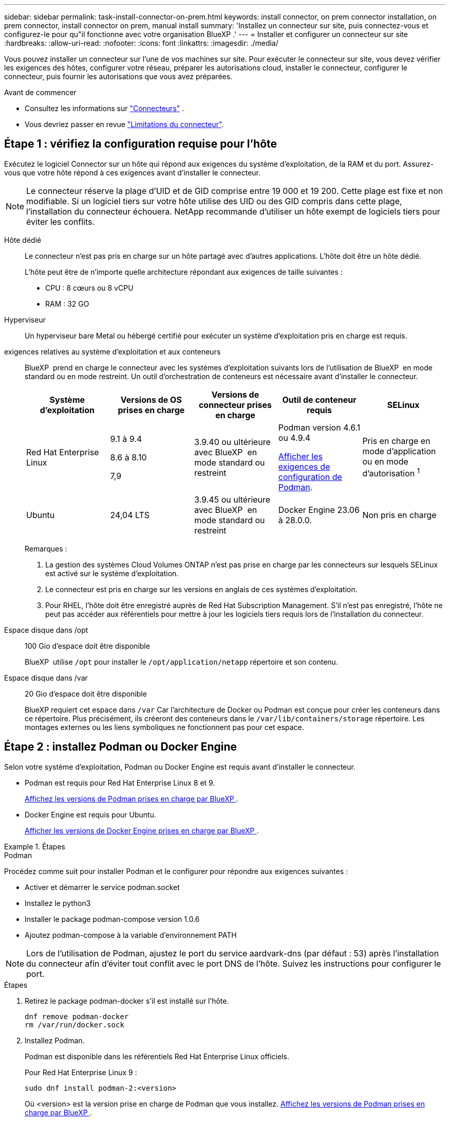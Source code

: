 ---
sidebar: sidebar 
permalink: task-install-connector-on-prem.html 
keywords: install connector, on prem connector installation, on prem connector, install connector on prem, manual install 
summary: 'Installez un connecteur sur site, puis connectez-vous et configurez-le pour qu"il fonctionne avec votre organisation BlueXP .' 
---
= Installer et configurer un connecteur sur site
:hardbreaks:
:allow-uri-read: 
:nofooter: 
:icons: font
:linkattrs: 
:imagesdir: ./media/


[role="lead"]
Vous pouvez installer un connecteur sur l'une de vos machines sur site. Pour exécuter le connecteur sur site, vous devez vérifier les exigences des hôtes, configurer votre réseau, préparer les autorisations cloud, installer le connecteur, configurer le connecteur, puis fournir les autorisations que vous avez préparées.

.Avant de commencer
* Consultez les informations sur link:concept-connectors.html["Connecteurs"] .
* Vous devriez passer en revue link:reference-limitations.html["Limitations du connecteur"].




== Étape 1 : vérifiez la configuration requise pour l'hôte

Exécutez le logiciel Connector sur un hôte qui répond aux exigences du système d’exploitation, de la RAM et du port. Assurez-vous que votre hôte répond à ces exigences avant d'installer le connecteur.


NOTE: Le connecteur réserve la plage d'UID et de GID comprise entre 19 000 et 19 200. Cette plage est fixe et non modifiable. Si un logiciel tiers sur votre hôte utilise des UID ou des GID compris dans cette plage, l'installation du connecteur échouera. NetApp recommande d'utiliser un hôte exempt de logiciels tiers pour éviter les conflits.

Hôte dédié:: Le connecteur n'est pas pris en charge sur un hôte partagé avec d'autres applications. L'hôte doit être un hôte dédié.
+
--
L'hôte peut être de n'importe quelle architecture répondant aux exigences de taille suivantes :

* CPU : 8 cœurs ou 8 vCPU
* RAM : 32 GO


--
Hyperviseur:: Un hyperviseur bare Metal ou hébergé certifié pour exécuter un système d'exploitation pris en charge est requis.
[[podman-versions]]exigences relatives au système d'exploitation et aux conteneurs:: BlueXP  prend en charge le connecteur avec les systèmes d'exploitation suivants lors de l'utilisation de BlueXP  en mode standard ou en mode restreint. Un outil d'orchestration de conteneurs est nécessaire avant d'installer le connecteur.
+
--
[cols="2a,2a,2a,2a,2a"]
|===
| Système d'exploitation | Versions de OS prises en charge | Versions de connecteur prises en charge | Outil de conteneur requis | SELinux 


 a| 
Red Hat Enterprise Linux
 a| 
9.1 à 9.4

8.6 à 8.10

7,9
 a| 
3.9.40 ou ultérieure avec BlueXP  en mode standard ou restreint
 a| 
Podman version 4.6.1 ou 4.9.4

<<podman-configuration,Afficher les exigences de configuration de Podman>>.
 a| 
Pris en charge en mode d'application ou en mode d'autorisation ^1^



 a| 
Ubuntu
 a| 
24,04 LTS
 a| 
3.9.45 ou ultérieure avec BlueXP  en mode standard ou restreint
 a| 
Docker Engine 23.06 à 28.0.0.
 a| 
Non pris en charge



 a| 
22,04 LTS
 a| 
3.9.29 ou ultérieure
 a| 
Docker Engine 23.0.6 à 28.0.0.
 a| 
Non pris en charge

|===
Remarques :

. La gestion des systèmes Cloud Volumes ONTAP n'est pas prise en charge par les connecteurs sur lesquels SELinux est activé sur le système d'exploitation.
. Le connecteur est pris en charge sur les versions en anglais de ces systèmes d'exploitation.
. Pour RHEL, l'hôte doit être enregistré auprès de Red Hat Subscription Management. S'il n'est pas enregistré, l'hôte ne peut pas accéder aux référentiels pour mettre à jour les logiciels tiers requis lors de l'installation du connecteur.


--
Espace disque dans /opt:: 100 Gio d'espace doit être disponible
+
--
BlueXP  utilise `/opt` pour installer le `/opt/application/netapp` répertoire et son contenu.

--
Espace disque dans /var:: 20 Gio d'espace doit être disponible
+
--
BlueXP requiert cet espace dans `/var` Car l'architecture de Docker ou Podman est conçue pour créer les conteneurs dans ce répertoire. Plus précisément, ils créeront des conteneurs dans le `/var/lib/containers/storage` répertoire. Les montages externes ou les liens symboliques ne fonctionnent pas pour cet espace.

--




== Étape 2 : installez Podman ou Docker Engine

Selon votre système d'exploitation, Podman ou Docker Engine est requis avant d'installer le connecteur.

* Podman est requis pour Red Hat Enterprise Linux 8 et 9.
+
<<podman-versions,Affichez les versions de Podman prises en charge par BlueXP >>.

* Docker Engine est requis pour Ubuntu.
+
<<podman-versions,Afficher les versions de Docker Engine prises en charge par BlueXP >>.



.Étapes
[role="tabbed-block"]
====
.Podman
--
Procédez comme suit pour installer Podman et le configurer pour répondre aux exigences suivantes :

* Activer et démarrer le service podman.socket
* Installez le python3
* Installer le package podman-compose version 1.0.6
* Ajoutez podman-compose à la variable d'environnement PATH



NOTE: Lors de l'utilisation de Podman, ajustez le port du service aardvark-dns (par défaut : 53) après l'installation du connecteur afin d'éviter tout conflit avec le port DNS de l'hôte. Suivez les instructions pour configurer le port.

.Étapes
. Retirez le package podman-docker s'il est installé sur l'hôte.
+
[source, cli]
----
dnf remove podman-docker
rm /var/run/docker.sock
----
. Installez Podman.
+
Podman est disponible dans les référentiels Red Hat Enterprise Linux officiels.

+
Pour Red Hat Enterprise Linux 9 :

+
[source, cli]
----
sudo dnf install podman-2:<version>
----
+
Où <version> est la version prise en charge de Podman que vous installez. <<podman-versions,Affichez les versions de Podman prises en charge par BlueXP >>.

+
Pour Red Hat Enterprise Linux 8 :

+
[source, cli]
----
sudo dnf install podman-3:<version>
----
+
Où <version> est la version prise en charge de Podman que vous installez. <<podman-versions,Affichez les versions de Podman prises en charge par BlueXP >>.

. Activez et démarrez le service podman.socket.
+
[source, cli]
----
sudo systemctl enable --now podman.socket
----
. Monter python3.
+
[source, cli]
----
sudo dnf install python3
----
. Installez le package de référentiel EPEL s'il n'est pas déjà disponible sur votre système.
+
Cette étape est nécessaire car podman-compose est disponible à partir du référentiel Extra Packages for Enterprise Linux (EPEL).

+
Pour Red Hat Enterprise Linux 9 :

+
[source, cli]
----
sudo dnf install https://dl.fedoraproject.org/pub/epel/epel-release-latest-9.noarch.rpm
----
+
Pour Red Hat Enterprise Linux 8 :

+
[source, cli]
----
sudo dnf install https://dl.fedoraproject.org/pub/epel/epel-release-latest-8.noarch.rpm
----
. Installez le paquet podman-compose 1.0.6.
+
[source, cli]
----
sudo dnf install podman-compose-1.0.6
----
+

NOTE: À l'aide du `dnf install` La commande répond à l'exigence d'ajout de podman-compose à la variable d'environnement PATH. La commande d'installation ajoute podman-compose à /usr/bin, qui est déjà inclus dans le `secure_path` sur l'hôte.



--
.Moteur Docker
--
Suivez la documentation de Docker pour installer Docker Engine.

.Étapes
. https://docs.docker.com/engine/install/["Voir les instructions d'installation de Docker"^]
+
Veillez à suivre les étapes d'installation d'une version spécifique de Docker Engine. L'installation de la dernière version installe une version de Docker que BlueXP ne prend pas en charge.

. Vérifiez que Docker est activé et exécuté.
+
[source, cli]
----
sudo systemctl enable docker && sudo systemctl start docker
----


--
====


== Étape 3 : configuration du réseau

Configurez la mise en réseau pour garantir que le connecteur peut gérer les ressources, avec des connexions aux réseaux cibles et un accès Internet sortant.

Connexions aux réseaux cibles:: Un connecteur nécessite une connexion réseau à l'emplacement où vous prévoyez de créer et de gérer des environnements de travail. Par exemple, le réseau sur lequel vous prévoyez de créer des systèmes Cloud Volumes ONTAP ou un système de stockage dans votre environnement sur site.


Accès Internet sortant:: L'emplacement réseau où vous déployez le connecteur doit disposer d'une connexion Internet sortante pour contacter des points finaux spécifiques.


Noeuds finaux contactés depuis les ordinateurs lors de l'utilisation de la console Web BlueXP :: Les ordinateurs qui accèdent à la console BlueXP  à partir d'un navigateur Web doivent avoir la possibilité de contacter plusieurs noeuds finaux. Vous devez utiliser la console BlueXP  pour configurer le connecteur et pour l'utilisation quotidienne de BlueXP .
+
--
link:reference-networking-saas-console.html["Préparez la mise en réseau pour la console BlueXP "].

--


Points finaux contactés lors de l'installation manuelle:: Lorsque vous installez manuellement le connecteur sur votre propre hôte Linux, le programme d'installation du connecteur nécessite l'accès aux URL suivantes pendant le processus d'installation :
+
--
* \https://mysupport.netapp.com
* \https://signin.b2c.NetApp.com (ce noeud final est l'URL CNAME pour \https://mysupport.NetApp.com)
* \https://cloudmanager.cloud.netapp.com/tenancy
* \https://stream.cloudmanager.cloud.netapp.com
* \https://production-artifacts.cloudmanager.cloud.netapp.com
* Pour obtenir des images, le programme d'installation doit accéder à l'un de ces deux ensembles de points finaux :
+
** Option 1 (recommandée) :
+
*** \https://bluexpinfraprod.eastus2.data.azurecr.io
*** \https://bluexpinfraprod.azurecr.io


** Option 2 :
+
*** \https://*.blob.core.windows.net
*** \https://cloudmanagerinfraprod.azurecr.io




+
Les points d'extrémité répertoriés dans l'option 1 sont recommandés car ils sont plus sécurisés. Nous vous recommandons de configurer votre pare-feu pour autoriser les points de terminaison répertoriés dans l'option 1, tout en désautorisant les points de terminaison répertoriés dans l'option 2. Notez ce qui suit à propos de ces noeuds finaux :

+
** Les points finaux répertoriés dans l'option 1 sont pris en charge à partir de la version 3.9.47 du connecteur. Il n'y a pas de rétrocompatibilité avec les versions précédentes du connecteur.
** Le connecteur entre d'abord en contact avec les extrémités répertoriées dans l'option 2. Si ces points finaux ne sont pas accessibles, le connecteur entre automatiquement en contact avec les points finaux répertoriés dans l'option 1.
** Les terminaux de l'option 1 ne sont pas pris en charge si vous utilisez le connecteur avec la sauvegarde et la restauration BlueXP  ou la protection contre les ransomwares BlueXP . Dans ce cas, vous pouvez interdire les noeuds finaux répertoriés dans l'option 1, tout en autorisant les noeuds finaux répertoriés dans l'option 2.




L'hôte peut essayer de mettre à jour les packages du système d'exploitation lors de l'installation. L'hôte peut contacter différents sites de mise en miroir pour ces packages OS.

--


Points d'extrémité contactés depuis le connecteur:: Le connecteur nécessite un accès Internet sortant pour contacter les terminaux suivants afin de gérer les ressources et les processus au sein de votre environnement de cloud public pour les opérations quotidiennes.
+
--
Notez que les points finaux répertoriés ci-dessous sont tous des entrées CNAME.

[cols="2a,1a"]
|===
| Terminaux | Objectif 


 a| 
Services AWS (amazonaws.com):

* CloudFormation
* Cloud de calcul élastique (EC2)
* Gestion des identités et des accès
* Service de gestion des clés (KMS)
* Service de jetons de sécurité (STS)
* Service de stockage simple (S3)

 a| 
Pour gérer les ressources dans AWS. Le terminal exact dépend de la région AWS que vous utilisez. https://docs.aws.amazon.com/general/latest/gr/rande.html["Pour plus d'informations, consultez la documentation AWS"^]



 a| 
\https://management.azure.com
\https://login.microsoftonline.com
\https://blob.core.windows.net
\https://core.windows.net
 a| 
Afin de gérer les ressources dans les régions publiques d'Azure.



 a| 
\https://management.chinacloudapi.cn
\https://login.chinacloudapi.cn
\https://blob.core.chinacloudapi.cn
\https://core.chinacloudapi.cn
 a| 
De gérer les ressources dans les régions Azure China.



 a| 
\https://www.googleapis.com/compute/v1/
\https://compute.googleapis.com/compute/v1
\https://cloudresourcemanager.googleapis.com/v1/projects
\https://www.googleapis.com/compute/beta
\https://storage.googleapis.com/storage/v1
\https://www.googleapis.com/storage/v1
\https://iam.googleapis.com/v1
\https://cloudkms.googleapis.com/v1
\https://www.googleapis.com/deploymentmanager/v2/projects
 a| 
De gérer des ressources dans Google Cloud.



 a| 
\https://support.netapp.com
\https://mysupport.netapp.com
 a| 
Pour obtenir des informations sur les licences et envoyer des messages AutoSupport au support NetApp.



 a| 
\https://\*.api.BlueXP .NetApp.com \https://api.BlueXP .NetApp.com \https://*.cloudmanager.cloud.NetApp.com \https://cloudmanager.cloud.NetApp.com \https://NetApp-cloud-account.auth0.com
 a| 
Pour fournir des fonctions et des services SaaS dans BlueXP.



 a| 
Choisissez entre deux ensembles de points d'extrémité :

* Option 1 (recommandée) ^1^
+
\https://bluexpinfraprod.eastus2.data.azurecr.io \https://bluexpinfraprod.azurecr.io

* Option 2
+
\https://*.blob.core.windows.net \https://cloudmanagerinfraprod.azurecr.io


 a| 
Pour obtenir des images pour les mises à niveau des connecteurs.

|===
^1^ les noeuds finaux répertoriés dans l'option 1 sont recommandés car ils sont plus sécurisés. Nous vous recommandons de configurer votre pare-feu pour autoriser les points de terminaison répertoriés dans l'option 1, tout en désautorisant les points de terminaison répertoriés dans l'option 2. Notez ce qui suit à propos de ces noeuds finaux :

* Les points finaux répertoriés dans l'option 1 sont pris en charge à partir de la version 3.9.47 du connecteur. Il n'y a pas de rétrocompatibilité avec les versions précédentes du connecteur.
* Le connecteur entre d'abord en contact avec les extrémités répertoriées dans l'option 2. Si ces points finaux ne sont pas accessibles, le connecteur entre automatiquement en contact avec les points finaux répertoriés dans l'option 1.
* Les terminaux de l'option 1 ne sont pas pris en charge si vous utilisez le connecteur avec la sauvegarde et la restauration BlueXP  ou la protection contre les ransomwares BlueXP . Dans ce cas, vous pouvez interdire les noeuds finaux répertoriés dans l'option 1, tout en autorisant les noeuds finaux répertoriés dans l'option 2.


--


Serveur proxy:: NetApp prend en charge les configurations de proxy explicites et transparentes. Si vous utilisez un proxy transparent, vous devez uniquement fournir le certificat du serveur proxy. Si vous utilisez un proxy explicite, vous aurez également besoin de l'adresse IP et des informations d'identification.
+
--
* Adresse IP
* Informations d'identification
* Certificat HTTPS


--


Ports:: Il n'y a pas de trafic entrant vers le connecteur, sauf si vous l'initiez ou si le connecteur est utilisé comme proxy pour envoyer des messages AutoSupport de Cloud Volumes ONTAP au support NetApp.
+
--
* HTTP (80) et HTTPS (443) permettent d'accéder à l'interface utilisateur locale que vous utiliserez dans de rares circonstances.
* SSH (22) n'est nécessaire que si vous devez vous connecter à l'hôte pour le dépannage.
* Les connexions entrantes via le port 3128 sont requises si vous déployez des systèmes Cloud Volumes ONTAP dans un sous-réseau où aucune connexion Internet sortante n'est disponible.
+
Si les systèmes Cloud Volumes ONTAP ne disposent pas d'une connexion Internet sortante pour envoyer des messages AutoSupport, BlueXP les configure automatiquement pour qu'ils utilisent un serveur proxy inclus avec le connecteur. La seule condition est de s'assurer que le groupe de sécurité du connecteur autorise les connexions entrantes sur le port 3128. Vous devrez ouvrir ce port après le déploiement du connecteur.



--


Activez le protocole NTP:: Si vous prévoyez d'utiliser la classification BlueXP pour analyser vos sources de données d'entreprise, vous devez activer un service NTP (Network Time Protocol) sur le système de connecteur BlueXP et le système de classification BlueXP afin que l'heure soit synchronisée entre les systèmes. https://docs.netapp.com/us-en/bluexp-classification/concept-cloud-compliance.html["En savoir plus sur la classification BlueXP"^]




== Étape 4 : configurez les autorisations cloud

Si vous souhaitez utiliser les services BlueXP dans AWS ou Azure avec un connecteur sur site, vous devez configurer des autorisations dans votre fournisseur cloud afin de pouvoir ajouter les informations d'identification au connecteur une fois que vous l'avez installé.


TIP: Pourquoi ne pas Google Cloud ? Une fois le connecteur installé sur votre site, il ne peut pas gérer vos ressources dans Google Cloud. Vous devez installer le connecteur dans Google Cloud pour gérer toutes les ressources qui y résident.

[role="tabbed-block"]
====
.AWS
--
Une fois le connecteur installé sur site, vous devez fournir à BlueXP  des autorisations AWS en ajoutant des clés d'accès à un utilisateur IAM qui dispose des autorisations requises.

Vous devez utiliser cette méthode d'authentification si le connecteur est installé sur site. Vous ne pouvez pas utiliser de rôle IAM.

.Étapes
. Connectez-vous à la console AWS et accédez au service IAM.
. Création d'une règle :
+
.. Sélectionnez *stratégies > Créer une stratégie*.
.. Sélectionnez *JSON* et copiez et collez le contenu du link:reference-permissions-aws.html["Politique IAM pour le connecteur"].
.. Terminez les étapes restantes pour créer la stratégie.
+
Selon les services BlueXP que vous prévoyez d'utiliser, il peut être nécessaire de créer une seconde règle.

+
Pour les régions standard, les autorisations sont réparties entre deux règles. Deux règles sont requises en raison d'une taille maximale de caractères pour les stratégies gérées dans AWS. link:reference-permissions-aws.html["En savoir plus sur les règles IAM pour le connecteur"].



. Associer les règles à un utilisateur IAM.
+
** https://docs.aws.amazon.com/IAM/latest/UserGuide/id_roles_create.html["Documentation AWS : création de rôles IAM"^]
** https://docs.aws.amazon.com/IAM/latest/UserGuide/access_policies_manage-attach-detach.html["Documentation AWS : ajout et suppression de règles IAM"^]


. Assurez-vous que l'utilisateur dispose d'une clé d'accès que vous pouvez ajouter à BlueXP après l'installation du connecteur.


.Résultat
Vous devez maintenant disposer des clés d'accès pour un utilisateur IAM qui dispose des autorisations requises. Après avoir installé le connecteur, associez ces informations d’identification au connecteur de BlueXP.

--
.Azure
--
Lorsque le connecteur est installé sur site, vous devez fournir BlueXP  avec des autorisations Azure en configurant un principal de service dans Microsoft Entra ID et en obtenant les informations d'identification Azure requises par BlueXP .

.Créez une application Microsoft Entra pour le contrôle d'accès basé sur les rôles
. Assurez-vous que vous disposez des autorisations dans Azure pour créer une application Active Directory et attribuer l'application à un rôle.
+
Pour plus de détails, reportez-vous à https://docs.microsoft.com/en-us/azure/active-directory/develop/howto-create-service-principal-portal#required-permissions/["Documentation Microsoft Azure : autorisations requises"^]

. À partir du portail Azure, ouvrez le service *Microsoft Entra ID*.
+
image:screenshot_azure_ad.png["Affiche le service Active Directory dans Microsoft Azure."]

. Dans le menu, sélectionnez *enregistrements d'applications*.
. Sélectionnez *nouvel enregistrement*.
. Spécifiez les détails de l'application :
+
** *Nom* : saisissez un nom pour l'application.
** *Type de compte* : sélectionnez un type de compte (tout fonctionne avec BlueXP).
** *URI de redirection*: Vous pouvez laisser ce champ vide.


. Sélectionnez *Enregistrer*.
+
Vous avez créé l'application AD et le principal de service.



.Attribuez l'application à un rôle
. Création d'un rôle personnalisé :
+
Notez que vous pouvez créer un rôle personnalisé Azure à l'aide du portail Azure, d'Azure PowerShell, de l'interface de ligne de commandes Azure ou de l'API REST. La procédure suivante explique comment créer le rôle à l'aide de l'interface de ligne de commandes Azure. Si vous préférez utiliser une autre méthode, reportez-vous à la section https://learn.microsoft.com/en-us/azure/role-based-access-control/custom-roles#steps-to-create-a-custom-role["Documentation Azure"^]

+
.. Copier le contenu du link:reference-permissions-azure.html["Autorisations de rôle personnalisées pour le connecteur"] Et les enregistrer dans un fichier JSON.
.. Modifiez le fichier JSON en ajoutant des identifiants d'abonnement Azure à l'étendue assignable.
+
Vous devez ajouter l'ID de chaque abonnement Azure à partir duquel les utilisateurs créeront des systèmes Cloud Volumes ONTAP.

+
*Exemple*

+
[source, json]
----
"AssignableScopes": [
"/subscriptions/d333af45-0d07-4154-943d-c25fbzzzzzzz",
"/subscriptions/54b91999-b3e6-4599-908e-416e0zzzzzzz",
"/subscriptions/398e471c-3b42-4ae7-9b59-ce5bbzzzzzzz"
----
.. Utilisez le fichier JSON pour créer un rôle personnalisé dans Azure.
+
Les étapes suivantes expliquent comment créer le rôle à l'aide de Bash dans Azure Cloud Shell.

+
*** Démarrer https://docs.microsoft.com/en-us/azure/cloud-shell/overview["Shell cloud Azure"^] Et choisissez l'environnement Bash.
*** Téléchargez le fichier JSON.
+
image:screenshot_azure_shell_upload.png["Capture d'écran d'Azure Cloud Shell sur laquelle vous pouvez choisir de charger un fichier."]

*** Pour créer le rôle personnalisé, utilisez l'interface de ligne de commandes Azure :
+
[source, azurecli]
----
az role definition create --role-definition Connector_Policy.json
----
+
Vous devez maintenant avoir un rôle personnalisé appelé opérateur BlueXP que vous pouvez affecter à la machine virtuelle connecteur.





. Attribuez l'application au rôle :
+
.. À partir du portail Azure, ouvrez le service *abonnements*.
.. Sélectionnez l'abonnement.
.. Sélectionnez *contrôle d'accès (IAM) > Ajouter > Ajouter une affectation de rôle*.
.. Dans l'onglet *role*, sélectionnez le rôle *BlueXP Operator* et sélectionnez *Next*.
.. Dans l'onglet *membres*, procédez comme suit :
+
*** Conserver *utilisateur, groupe ou entité de service* sélectionnée.
*** Sélectionnez *Sélectionner membres*.
+
image:screenshot-azure-service-principal-role.png["Capture d'écran du portail Azure affichant l'onglet membres lors de l'ajout d'un rôle à une application."]

*** Recherchez le nom de l'application.
+
Voici un exemple :

+
image:screenshot_azure_service_principal_role.png["Une capture d'écran du portail Azure affichant le formulaire d'affectation de rôle Add dans le portail Azure."]

*** Sélectionnez l'application et sélectionnez *Sélectionner*.
*** Sélectionnez *Suivant*.


.. Sélectionnez *consulter + affecter*.
+
Le principal de service dispose désormais des autorisations Azure nécessaires pour déployer le connecteur.

+
Si vous souhaitez déployer Cloud Volumes ONTAP à partir de plusieurs abonnements Azure, vous devez lier le principal de service à chacun de ces abonnements. BlueXP vous permet de sélectionner l'abonnement que vous souhaitez utiliser lors du déploiement de Cloud Volumes ONTAP.





.Ajoutez des autorisations d'API de gestion de service Windows Azure
. Dans le service *Microsoft Entra ID*, sélectionnez *enregistrements d'applications* et sélectionnez l'application.
. Sélectionnez *autorisations API > Ajouter une autorisation*.
. Sous *Microsoft API*, sélectionnez *Azure Service Management*.
+
image:screenshot_azure_service_mgmt_apis.gif["Capture d'écran du portail Azure affichant les autorisations de l'API de gestion de services Azure."]

. Sélectionnez *accéder à Azure Service Management en tant qu'utilisateurs de l'organisation*, puis sélectionnez *Ajouter des autorisations*.
+
image:screenshot_azure_service_mgmt_apis_add.gif["Une capture d'écran du portail Azure montrant l'ajout des API de gestion de services Azure."]



.Obtenez l'ID d'application et l'ID de répertoire de l'application
. Dans le service *Microsoft Entra ID*, sélectionnez *enregistrements d'applications* et sélectionnez l'application.
. Copiez l'ID *application (client)* et l'ID *Directory (tenant)*.
+
image:screenshot_azure_app_ids.gif["Capture d'écran affichant l'ID de l'application (client) et de l'annuaire (locataire) pour une application dans Microsoft Entra IDy."]

+
Lorsque vous ajoutez le compte Azure à BlueXP, vous devez fournir l'ID d'application (client) et l'ID de répertoire (tenant) de l'application. BlueXP utilise les ID pour se connecter par programmation.



.Créez un secret client
. Ouvrez le service *Microsoft Entra ID*.
. Sélectionnez *enregistrements d'applications* et sélectionnez votre application.
. Sélectionnez *certificats et secrets > Nouveau secret client*.
. Fournissez une description du secret et une durée.
. Sélectionnez *Ajouter*.
. Copier la valeur du secret client.
+
image:screenshot_azure_client_secret.gif["Capture d'écran du portail Azure montrant un secret client pour le principal de service Microsoft Entra."]

+
BlueXP peut maintenant utiliser un code client pour s'authentifier auprès de Microsoft Entra ID.



--
====


== Étape 5 : installez le connecteur

Téléchargez et installez le logiciel Connector sur un hôte Linux existant sur site.

.Avant de commencer
Vous devez disposer des éléments suivants :

* Privilèges root pour installer le connecteur.
* Détails sur un serveur proxy, si un proxy est requis pour accéder à Internet à partir du connecteur.
+
Vous avez la possibilité de configurer un serveur proxy après l'installation, mais cela nécessite de redémarrer le connecteur.

* Un certificat signé par une autorité de certification, si le serveur proxy utilise HTTPS ou si le proxy est un proxy interceptant.



NOTE: Vous ne pouvez pas définir de certificat pour un serveur proxy transparent lors de l'installation manuelle du connecteur. Si vous devez définir un certificat pour un serveur proxy transparent, vous devez utiliser la console de maintenance après l'installation. En savoir plus sur link:reference-connector-maint-console.html["Console de maintenance des connecteurs"]le .

.Description de la tâche
Le programme d'installation disponible sur le site du support NetApp peut être une version antérieure. Après l'installation, le connecteur se met automatiquement à jour si une nouvelle version est disponible.

.Étapes
. Si les variables système _http_proxy_ ou _https_proxy_ sont définies sur l'hôte, supprimez-les :
+
[source, cli]
----
unset http_proxy
unset https_proxy
----
+
Si vous ne supprimez pas ces variables système, l'installation échouera.

. Téléchargez le logiciel du connecteur à partir du https://mysupport.netapp.com/site/products/all/details/cloud-manager/downloads-tab["Site de support NetApp"^], Puis copiez-le sur l'hôte Linux.
+
Vous devez télécharger le programme d'installation du connecteur « en ligne » destiné à être utilisé sur votre réseau ou dans le cloud. Un programme d'installation séparé « hors ligne » est disponible pour le connecteur, mais il n'est pris en charge que pour les déploiements en mode privé.

. Attribuez des autorisations pour exécuter le script.
+
[source, cli]
----
chmod +x BlueXP-Connector-Cloud-<version>
----
+
Où <version> est la version du connecteur que vous avez téléchargé.

. Exécutez le script d'installation.
+
[source, cli]
----
 ./BlueXP-Connector-Cloud-<version> --proxy <HTTP or HTTPS proxy server> --cacert <path and file name of a CA-signed certificate>
----
+
Vous devrez ajouter des informations de proxy si votre réseau en nécessite un pour l'accès à Internet. Vous pouvez ajouter un proxy transparent ou explicite. Les paramètres --proxy et --cacert sont facultatifs et ne vous seront pas demandés. Si vous disposez d'un serveur proxy, vous devez entrer les paramètres comme indiqué.

+
Voici un exemple de configuration d’un serveur proxy explicite avec un certificat signé par une autorité de certification :

+
[source, cli]
----
 ./BlueXP-Connector-Cloud-v3.9.40--proxy https://user:password@10.0.0.30:8080/ --cacert /tmp/cacert/certificate.cer
----
+
--proxy configure le connecteur pour utiliser un serveur proxy HTTP ou HTTPS à l'aide de l'un des formats suivants :

+
** \http://address:port
** \http://user-name:password@address:port
** \http://domain-name%92user-name:password@address:port
** \https://address:port
** \https://user-name:password@address:port
** \https://domain-name%92user-name:password@address:port
+
Notez ce qui suit :

+
*** L'utilisateur peut être un utilisateur local ou un utilisateur de domaine.
*** Pour un utilisateur de domaine, vous devez utiliser le code ASCII pour un \ comme indiqué ci-dessus.
*** BlueXP ne prend pas en charge les noms d'utilisateur ou les mots de passe qui incluent le caractère @.
*** Si le mot de passe inclut l'un des caractères spéciaux suivants, vous devez échapper à ce caractère spécial en le préajoutant avec une barre oblique inverse : & ou !
+
Par exemple :

+
\http://bxpproxyuser:netapp1\!@address:3128

+
--cacert spécifie un certificat signé par une autorité de certification à utiliser pour l'accès HTTPS entre le connecteur et le serveur proxy. Ce paramètre est requis pour les serveurs proxy HTTPS, les serveurs proxy d'interception et les serveurs proxy transparents.



+
Voici un exemple de configuration d'un serveur proxy transparent. Lors de la configuration d'un proxy transparent, il n'est pas nécessaire de définir le serveur proxy. Il suffit d'ajouter un certificat signé par une autorité de certification à l'hôte de votre connecteur :



+
[source, cli]
----
 ./BlueXP-Connector-Cloud-v3.9.40 --cacert /tmp/cacert/certificate.cer
----
. Si vous avez utilisé Podman, vous devrez ajuster le port aardvark-dns.
+
.. Connectez-vous en SSH à la machine virtuelle BlueXP Connector.
.. Ouvrez le fichier podman _/usr/share/containers/containers.conf_ et modifiez le port choisi pour le service DNS Aardvark. Par exemple, définissez-le sur 54.
+
[source, cli]
----
vi /usr/share/containers/containers.conf
...
# Port to use for dns forwarding daemon with netavark in rootful bridge
# mode and dns enabled.
# Using an alternate port might be useful if other DNS services should
# run on the machine.
#
dns_bind_port = 54
...
Esc:wq
----
.. Redémarrez la machine virtuelle Connector.




.Résultat
À la fin de l'installation, le service connecteur (ocm) redémarre deux fois si vous avez spécifié un serveur proxy.



== Étape 6 : Enregistrer le connecteur avec BlueXP

Connectez-vous à BlueXP et associez le connecteur à votre organisation. Votre mode de connexion dépend du mode d'utilisation de BlueXP. Si vous utilisez BlueXP en mode standard, vous vous connectez via le site web SaaS. Si vous utilisez BlueXP en mode restreint ou privé, vous vous connectez localement depuis l'hôte du connecteur.

.Étapes
. Ouvrez un navigateur Web et entrez l'URL suivante :
+
https://_ipaddress_[]

+
_Ipaddress_ peut être localhost, une adresse IP privée ou une adresse IP publique, selon la configuration de l'hôte. Par exemple, si le connecteur est dans le Cloud public sans adresse IP publique, vous devez entrer une adresse IP privée à partir d'un hôte qui a une connexion à l'hôte du connecteur.

. S'inscrire ou se connecter.
. Une fois connecté, configurez BlueXP :
+
.. Spécifiez l'organisation BlueXP  à associer au connecteur.
.. Entrez un nom pour le système.
.. Sous *exécutez-vous dans un environnement sécurisé ?* maintenez le mode restreint désactivé.
+
Gardez le mode restreint désactivé car ces étapes utilisent BlueXP en mode standard. (En outre, le mode restreint n'est pas pris en charge lorsque le connecteur est installé sur site.)

.. Sélectionnez *commençons*.






== Étape 7 : fournissez des autorisations à BlueXP

Une fois que vous avez installé et configuré le connecteur, ajoutez vos identifiants cloud afin que BlueXP dispose des autorisations requises pour effectuer des actions dans AWS ou Azure.

[role="tabbed-block"]
====
.AWS
--
.Avant de commencer
Si vous venez de créer ces informations d’identification AWS, leur disponibilité peut prendre quelques minutes. Attendez quelques minutes avant d'ajouter les informations d'identification à BlueXP.

.Étapes
. Dans le coin supérieur droit de la console BlueXP, sélectionnez l'icône Paramètres, puis sélectionnez *informations d'identification*.
+
image:screenshot-settings-icon-organization.png["Capture d'écran affichant l'icône Paramètres dans le coin supérieur droit de la console BlueXP."]

. Sélectionnez *Ajouter des informations d'identification* et suivez les étapes de l'assistant.
+
.. *Emplacement des informations d'identification* : sélectionnez *Amazon Web Services > connecteur*.
.. *Définir les informations d'identification* : saisissez une clé d'accès AWS et une clé secrète.
.. *Abonnement Marketplace* : associez un abonnement Marketplace à ces identifiants en vous abonnant maintenant ou en sélectionnant un abonnement existant.
.. *Révision* : confirmez les détails des nouvelles informations d'identification et sélectionnez *Ajouter*.




.Résultat
BlueXP dispose désormais des autorisations dont il a besoin pour effectuer des actions dans AWS en votre nom.

Vous pouvez maintenant accéder au https://console.bluexp.netapp.com["Console BlueXP"^] Pour commencer à utiliser le connecteur avec BlueXP.

--
.Azure
--
.Avant de commencer
Si vous venez de créer ces informations d’identification Azure, leur disponibilité peut prendre quelques minutes. Attendez quelques minutes avant d'ajouter les informations d'identification à BlueXP.

.Étapes
. Dans le coin supérieur droit de la console BlueXP, sélectionnez l'icône Paramètres, puis sélectionnez *informations d'identification*.
+
image:screenshot-settings-icon-organization.png["Capture d'écran affichant l'icône Paramètres dans le coin supérieur droit de la console BlueXP."]

. Sélectionnez *Ajouter des informations d'identification* et suivez les étapes de l'assistant.
+
.. *Emplacement des informations d'identification* : sélectionnez *Microsoft Azure > connecteur*.
.. *Définir les informations d'identification* : saisissez les informations relatives à l'entité de service Microsoft Entra qui accorde les autorisations requises :
+
*** ID de l'application (client)
*** ID du répertoire (locataire)
*** Secret client


.. *Abonnement Marketplace* : associez un abonnement Marketplace à ces identifiants en vous abonnant maintenant ou en sélectionnant un abonnement existant.
.. *Révision* : confirmez les détails des nouvelles informations d'identification et sélectionnez *Ajouter*.




.Résultat
BlueXP dispose désormais des autorisations dont il a besoin pour effectuer des actions dans Azure en votre nom. Vous pouvez maintenant accéder au https://console.bluexp.netapp.com["Console BlueXP"^] Pour commencer à utiliser le connecteur avec BlueXP.

--
====